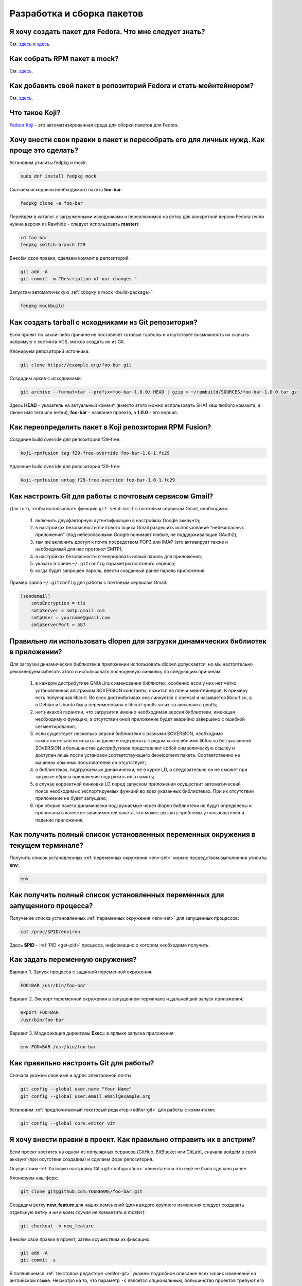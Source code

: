 .. Fedora-Faq-Ru (c) 2018 - 2019, EasyCoding Team and contributors
.. 
.. Fedora-Faq-Ru is licensed under a
.. Creative Commons Attribution-ShareAlike 4.0 International License.
.. 
.. You should have received a copy of the license along with this
.. work. If not, see <https://creativecommons.org/licenses/by-sa/4.0/>.
.. _development:

***************************
Разработка и сборка пакетов
***************************

.. index:: repository, package, packaging, rpm
.. _create-package:

Я хочу создать пакет для Fedora. Что мне следует знать?
============================================================

См. `здесь <https://www.easycoding.org/2019/01/28/sozdayom-rpm-pakety-dlya-fedora.html>`__ и `здесь <https://www.easycoding.org/2018/06/17/pravilno-paketim-po-dlya-linux.html>`__.

.. index:: package, packaging, rpm, building
.. _build-package:

Как собрать RPM пакет в mock?
==================================

См. `здесь <https://www.easycoding.org/2017/02/22/sobiraem-rpm-pakety-dlya-fedora-v-mock.html>`__.

.. index:: packaging, repository, maintainer
.. _becoming-maintainer:

Как добавить свой пакет в репозиторий Fedora и стать мейнтейнером?
=====================================================================

См. `здесь <https://www.easycoding.org/2016/06/20/dobavlyaem-paket-v-glavnyj-repozitorij-fedora.html>`__.

.. index:: koji, about
.. _koji-about:

Что такое Koji?
===================

`Fedora Koji <https://koji.fedoraproject.org/koji/>`__ - это автоматизированная среда для сборки пакетов для Fedora.

.. index:: fedpkg, package, rebuild, mock, rpm
.. _fedpkg-rebuild:

Хочу внести свои правки в пакет и пересобрать его для личных нужд. Как проще это сделать?
===============================================================================================

Установим утилиты fedpkg и mock:

.. code-block:: text

    sudo dnf install fedpkg mock

Скачаем исходники необходимого пакета **foo-bar**:

.. code-block:: text

    fedpkg clone -a foo-bar

Перейдём в каталог с загруженными исходниками и переключимся на ветку для конкретной версии Fedora (если нужна версия из Rawhide - следует использовать **master**):

.. code-block:: text

    cd foo-bar
    fedpkg switch-branch f29

Внесём свои правки, сделаем коммит в репозиторий:

.. code-block:: text

    git add -A
    git commit -m "Description of our changes."

Запустим автоматическую :ref:`сборку в mock <build-package>`:

.. code-block:: text

    fedpkg mockbuild

.. index:: git, tarball
.. _git-tarball:

Как создать tarball с исходниками из Git репозитория?
=========================================================

Если проект по какой-либо причине не поставляет готовые тарболы и отсутствует возможность их скачать напрямую с хостинга VCS, можно создать их из Git.

Клонируем репозиторий источника:

.. code-block:: text

    git clone https://example.org/foo-bar.git

Создадим архив с исходниками:

.. code-block:: text

    git archive --format=tar --prefix=foo-bar-1.0.0/ HEAD | gzip > ~/rpmbuild/SOURCES/foo-bar-1.0.0.tar.gz

Здесь **HEAD** - указатель на актуальный коммит (вместо этого можно использовать SHA1 хеш любого коммита, а также имя тега или ветки), **foo-bar** - название проекта, а **1.0.0** - его версия.

.. index:: fedpkg, koji
.. _rpmfusion-override:

Как переопределить пакет в Koji репозитория RPM Fusion?
===========================================================

Создание build override для репозитория f29-free:

.. code-block:: text

    koji-rpmfusion tag f29-free-override foo-bar-1.0-1.fc29

Удаление build override для репозитория f29-free:

.. code-block:: text

    koji-rpmfusion untag f29-free-override foo-bar-1.0-1.fc29

.. index:: git, gmail, mail
.. _git-gmail:

Как настроить Git для работы с почтовым сервисом Gmail?
===========================================================

Для того, чтобы использовать функцию ``git send-mail`` с почтовым сервисом Gmail, необходимо:

 1. включить двухфакторную аутентификацию в настройках Google аккаунта;
 2. в настройках безопасности почтового ящика Gmail разрешить использование "небезопасных приложений" (под небезопасными Google понимает любые, не поддерживающие OAuth2);
 3. там же включить доступ к почте посредством POP3 или IMAP (это активирует также и необходимый для нас протокол SMTP);
 4. в настройках безопасности сгенерировать новый пароль для приложения;
 5. указать в файле ``~/.gitconfig`` параметры почтового сервиса;
 6. когда будет запрошен пароль, ввести созданный ранее пароль приложения.

Пример файла ``~/.gitconfig`` для работы с почтовым сервисом Gmail:

.. code-block:: ini

    [sendemail]
        smtpEncryption = tls
        smtpServer = smtp.gmail.com
        smtpUser = yourname@gmail.com
        smtpServerPort = 587

.. index:: library, shared library, linker, dlopen
.. _dlopen-usage:

Правильно ли использовать dlopen для загрузки динамических библиотек в приложении?
======================================================================================

Для загрузки динамических библиотек в приложении использовать dlopen допускается, но мы настоятельно рекомендуем избегать этого и использовать полноценную линковку по следующим причинам:

 1. в каждом дистрибутиве GNU/Linux именование библиотек, особенно если у них нет чётко установленной апстримом SOVERSION константы, ложится на плечи мейнтейнеров. К примеру есть популярная libcurl. Во всех дистрибутивах она линкуется с openssl и называется libcurl.so, а в Debian и Ubuntu была переименована в libcurl-gnutls.so из-за линковки с gnutls;
 2. нет никакой гарантии, что загрузится именно необходимая версия библиотеки, имеющая необходимую функцию, а отсутствии оной приложение будет аварийно завершено с ошибкой сегментирования;
 3. если существует несколько версий библиотеки с разными SOVERSION, необходимо самостоятельно их искать на диске и подгружать с рядом хаков ибо имя libfoo.so без указанной SOVERSION в большинстве дистрибутивов представляет собой символическую ссылку и доступен лишь после установки соответствующего development пакета. Соответственно на машинах обычных пользователей он отсутствует;
 4. о библиотеках, подгружаемых динамически, не в курсе LD, а следовательно он не сможет при загрузке образа приложения подгрузить их в память;
 5. в случае корректной линковки LD перед запуском приложения осуществит автоматический поиск необходимых экспортируемых функций во всех указанных библиотеках. При их отсутствии приложение не будет запущено;
 6. при сборке пакета динамически подгружаемые через dlopen библиотеки не будут определены и прописаны в качестве зависимостей пакета, что может вызвать проблемы у пользователей и падение приложения;

.. index:: environment, options, env, terminal
.. _env-get-term:

Как получить полный список установленных переменных окружения в текущем терминале?
======================================================================================

Получить список установленных :ref:`переменных окружения <env-set>` можно посредством выполнения утилиты **env**:

.. code-block:: text

    env

.. index:: environment, options, env, application
.. _env-get-app:

Как получить полный список установленных переменных для запущенного процесса?
================================================================================

Получение списка установленных :ref:`переменных окружения <env-set>` для запущенных процессов:

.. code-block:: text

    cat /proc/$PID/environ

Здесь **$PID** - :ref:`PID <get-pid>` процесса, информацию о котором необходимо получить.

.. index:: environment, options, env
.. _env-set:

Как задать переменную окружения?
====================================

Вариант 1. Запуск процесса с заданной переменной окружения:

.. code-block:: text

    FOO=BAR /usr/bin/foo-bar

Вариант 2. Экспорт переменной окружения в запущенном терминале и дальнейший запуск приложения:

.. code-block:: text

    export FOO=BAR
    /usr/bin/foo-bar

Вариант 3. Модификация директивы **Exec=** в ярлыке запуска приложения:

.. code-block:: text

    env FOO=BAR /usr/bin/foo-bar

.. index:: git, vcs, configuration
.. _git-configuration:

Как правильно настроить Git для работы?
===========================================

Сначала укажем своё имя и адрес электронной почты:

.. code-block:: text

    git config --global user.name "Your Name"
    git config --global user.email email@example.org

Установим :ref:`предпочитаемый текстовый редактор <editor-git>` для работы с коммитами:

.. code-block:: text

    git config --global core.editor vim

.. index:: git, vcs, pull request, push, commit
.. _git-pull-request:

Я хочу внести правки в проект. Как правильно отправить их в апстрим?
=======================================================================

Если проект хостится на одном из популярных сервисов (GitHub, BitBucket или GitLab), сначала войдём в свой аккаунт (при осутствии создадим) и сделаем форк репозитория.

Осуществим :ref:`базовую настройку Git <git-configuration>` клиента если это ещё не было сделано ранее.

Клонируем наш форк:

.. code-block:: text

    git clone git@github.com:YOURNAME/foo-bar.git

Создадим ветку **new_feature** для наших изменений (для каждого крупного изменения следует создавать отдельную ветку и *ни в коем случае не коммитить в master*):

.. code-block:: text

    git checkout -b new_feature

Внесём свои правки в проект, затем осуществим их фиксацию:

.. code-block:: text

    git add -A
    git commit -s

В появившемся :ref:`текстовом редакторе <editor-git>` укажем подробное описание всех наших изменений на английском языке. Несмотря на то, что параметр ``-s`` является опциональным, большинство проектов требуют его использования для автоматического создания подписи вида:

.. code-block:: text

    Signed-off-by: Your Name <email@example.org>

Многие проекты обновляются слишком быстро, поэтому потребуется осуществить синхронизацию наших изменений с актуальной веткой апстрима. Для этого подключим к нашем форку оригинальный репозиторий:

.. code-block:: text

    git remote add upstream https://github.com/foo/foo-bar.git

Скачаем актуальные изменения и выполним rebase основной ветки нашего форка с апстримом:

.. code-block:: text

    git fetch upstream
    git checkout master
    git merge upstream/master

Осуществим rebase ветки с нашими изменениями с основной:

.. code-block:: text

    git checkout new_feature
    git rebase master

Отправим наши изменения на сервер:

.. code-block:: text

    git push -u origin new_feature

Создадим новый Pull Request.

.. index:: c++, cxx, application, console
.. _cxx-console:

Как скомпилировать простую программу на языке C++ из консоли?
================================================================

Установим компилятор GCC-C++ (G++) и ряд вспомогательных компонентов:

.. code-block:: text

    sudo dnf install gcc-c++ rpm-build

Создадим простейший пример ``helloworld.cpp``:

.. code-block:: c++

    #include <iostream>

    int main(int argc, char *argv[], char *env[])
    {
        std::cout << "Hello, World!" << std::endl;
        return 0;
    }

Скомпилируем и слинкуем его:

.. code-block:: text

    g++ $(rpm -E %{optflags}) -fPIC helloworld.cpp -o helloworld $(rpm -E %{build_ldflags}) -lstdc++

Здесь **g++** - запускающий файл файл компилятора, **helloworld.cpp** - файл с исходным кодом (если их несколько, то разделяются пробелом), **helloworld** - имя результирующего бинарника, **-lstdc++** - указание компоновщику на необходимость линковки со стандартной библиотекой C++.

Корректные флаги компиляции и компоновки вставляются автоматически из соответствующих макросов RPM.

Запустим результат сборки:

.. code-block:: text

    ./helloworld

Если всё сделано верно, то увидим сообщение *Hello, World!* в консоли.

.. index:: gdb, debugging, segfault, segmentation fault
.. _debug-application:

Приложение падает. Как мне его отладить?
===========================================

Для начала рекомендуется (хотя и не обязательно) установить отладочную информацию для данного пакета:

.. code-block:: text

    sudo dnf debuginfo-install foo-bar

После завершения процесса отладки символы можно снова удалить.

Чтобы получить бэктрейс падения, нужно выполнить в терминале:

.. code-block:: text

    gdb /usr/bin/foo-bar 2>&1 | tee ~/backtrace.log

Далее в интерактивной консоли отладчика ввести: ``handle SIGPIPE nostop noprint`` и затем ``run``, дождаться сегфолта и выполнить ``bt full`` для получения бэктрейса. Теперь можно прописать ``quit`` для выхода из режима отладки.

Далее получившийся файл ``~/backtrace.log`` следует загрузить на любой сервис размещения текстовых файлов.

Также рекомендуется ещё сделать трассировку приложения до момента падения:

.. code-block:: text

    strace -o ~/trace.log /usr/bin/foo-bar

Полученный файл ``~/trace.log`` также следует загрузить на сервис.

.. index:: library, shared library, so, ld preload, security, gcc, c, ld
.. _ldpreload-safety:

Безопасно ли использовать LD_PRELOAD для загрузки сторонних библиотек?
=========================================================================

Нет, это не безопасно, т.к. существует возможность создания внутри библиотек `суперглобальных конструкторов <https://gcc.gnu.org/onlinedocs/gcc-8.2.0/gcc/Common-Function-Attributes.html>`__, которые будут выполняться в момент присоединения библиотеки *до запуска приложения*.

Создадим и скомпилируем простой пример ``example.c``:

.. code-block:: c

    #include <stdio.h>

    static __attribute__((constructor (200))) void bar()
    {
        printf("%s", "Method bar() was called.\n");
    }

    static __attribute__((constructor (150))) void foo()
    {
        printf("%s", "Method foo() was called.\n");
    }

Данный метод содержит сразу два суперглобальных конструктора с указанием приоритетов. Чем ниже приоритет, тем скорее данный метод будет исполнен.

Скомпилируем и слинкуем наш пример:

.. code-block:: text

    gcc -shared $(rpm -E %{optflags}) -fPIC example.c -o example.so $(rpm -E %{build_ldflags}) -lc

Внедрим нашу библиотеку в известный доверенный процесс, например **whoami**:

.. code-block:: text

    LD_PRELOAD=./example.so whoami

Оба суперглобальных метода будут немедленно исполнены *с правами запускаемого приложения* и изменят его вывод:

.. code-block:: text

    Method foo() was called.
    Method bar() was called.
    user1

Разумеется, вместо безобидных вызовов функции printf() может находиться абсолютно любой код, в т.ч. вредоносный.

.. index:: lto, optimization, linker, compilation, gcc
.. _enable-lto:

Как можно активировать LTO оптимизации при сборке пакета?
============================================================

Для активации `LTO оптимизаций <https://gcc.gnu.org/wiki/LinkTimeOptimization>`__ необходимо и достаточно передать параметр ``-flto`` как для компилятора (**CFLAGS** и/или **CXXFLAGS**), так и для компоновщика.

Самый простой способ сделать это - переопределение значений стандартных макросов внутри SPEC файла:

.. code-block:: text

    %global optflags %{optflags} -flto
    %global build_ldflags %{build_ldflags} -flto

Если в проекте применяются статические библиотеки (в т.ч. для внутренних целей), то также необходимо переопределить ряд :ref:`переменных окружения <env-set>` внутри секции ``%build``:

.. code-block:: text

    export AR=%{_bindir}/gcc-ar
    export RANLIB=%{_bindir}/gcc-ranlib
    export NM=%{_bindir}/gcc-nm

Если используется система сборки cmake, то помимо этого придётся патчить манифест **CMakeLists.txt**, т.к. он в настоящее время не поддерживает загрузку переопределённых значений:

.. code-block:: text

    set(CMAKE_AR "/usr/bin/gcc-ar")
    set(CMAKE_RANLIB "/usr/bin/gcc-ranlib")
    set(CMAKE_NM "/usr/bin/gcc-nm")

В противном случае появится ошибка *plugin needed to handle lto object*.

.. index:: gcc, c, rpm, dependencies, package
.. _rpm-unneeded:

Как вывести список установленных пакетов, от которых никто не зависит?
=========================================================================

В настоящее время данная функциональность отсутствует в dnf "из коробки", поэтому напишем и скомпилируем небольшую программу на языке C, реализующую это средствами библиотеки **libsolv**.

Установим компилятор и необходимые для сборки библиотеки:

.. code-block:: text

    sudo dnf install gcc libsolv-devel

Создадим файл ``rpm-unneeded.c`` с исходным текстом программы:

.. code-block:: c

    #include <solv/pool.h>
    #include <solv/poolarch.h>
    #include <solv/repo_rpmdb.h>
    #include <solv/solver.h>

    int main(void)
    {
        Pool *pool;
        Repo *rpmdb;
        Solver *solver;
        Queue q;

        pool = pool_create();
        pool_setarch(pool, NULL);
        pool_set_flag(pool, POOL_FLAG_IMPLICITOBSOLETEUSESCOLORS, 1);

        rpmdb = repo_create(pool, "@system");
        repo_add_rpmdb(rpmdb, NULL, 0);
        pool->installed = rpmdb;

        solver = solver_create(pool);
        solver_set_flag(solver, SOLVER_FLAG_KEEP_EXPLICIT_OBSOLETES, 1);
        solver_set_flag(solver, SOLVER_FLAG_BEST_OBEY_POLICY, 1);
        solver_set_flag(solver, SOLVER_FLAG_YUM_OBSOLETES, 1);

        queue_init(&q);
        solver_solve(solver, &q);
        solver_get_unneeded(solver, &q, 1);

        for (int i = 0; i < q.count; i++)
        {
            printf("%s\n", pool_solvid2str(pool, q.elements[i]));
        }

        queue_free(&q);
        pool_free(pool);

        return 0;
    }

Скомпилируем и слинкуем приложение:

.. code-block:: text

    gcc $(rpm -E %{optflags}) -fPIC rpm-unneeded.c -o rpm-unneeded $(rpm -E %{build_ldflags}) -lsolv -lsolvext

Запустим приложение ``./rpm-unneeded`` и получим список установленных пакетов, от которых никто не зависит.

.. index:: cpack, cmake, rpm, deb, package
.. _using-cpack:

Можно ли использовать cpack для сборки пакетов для GNU/Linux?
================================================================

Нет, использовать cpack категорически не рекомендуется по следующим причинам:

 * создаёт RPM и DEB пакеты в виде архивов;
 * не добавляет метаданные в создаваемые пакеты;
 * не прописывает зависимости от библиотек и других пакетов;
 * не экспортирует provides;
 * не обрабатывает :ref:`mime-типы <file-types>`;
 * не добавляет обязательные скриптлеты;
 * не соблюдает гайдлайны дистрибутивов.

Вместо cpack следует собирать :ref:`нативные пакеты <create-package>`.

.. index:: library, shared library, so, ld
.. _library-path:

Приложение собрано со старой версией библиотеки. Как заставить его работать?
===============================================================================

Если приложение было собрано со старой версией библиотеки **foo-bar**, которой уже нет в репозиториях и его требуется запустить, существует два способа:

 1. :ref:`LD_PRELOAD <ldpreload-safety>` - небезопасный - библиотека (или библиотеки) напрямую инъектируется в процесс средствами интерпретатора динамических библиотек LD до его непосредственного запуска;
 2. LD_LIBRARY_PATH - более безопасный - список каталогов, в которых интерпретатор динамических библиотек LD ищет соответствующие so, расширяется на указанные пользователем значения.

Рассмотрим второй способ с переопределением :ref:`переменной окружения <env-set>` ``LD_LIBRARY_PATH``.

Скачаем RPM пакет **foo-bar** необходимой версии из любого источника (лучшим вариантом будет конечно же репозитории старых версий Fedora), распакуем его например в ``~/lib/foo-bar`` и извлечём необходимые динамические библиотеки (.so файлы).

Создадим shell-скрипт ``run-foo.sh`` для запуска бинарника:

.. code-block:: text

    #!/usr/bin/sh
    export LD_LIBRARY_PATH=$LD_LIBRARY_PATH:~/lib/foo-bar
    /path/to/binary/foo

Здесь **foo** - имя бинарника, который требуется запустить, а **/path/to/binary** - каталог, в котором он находится. В качестве разделителя путей **LD_LIBRARY_PATH** применяется двоеточие. Закрывающий слэш не ставится.

Установим скрипту разрешение не запуск и запустим его:

.. code-block:: text

    chmod +x run-foo.sh
    ./run-foo.sh

Если всё сделано верно, приложение успешно стартует.

.. index:: fedora, license, guidelines, legal
.. _fedora-licenses:

Проекты под какими лицензиями допускается распространять в репозиториях?
===========================================================================

См. `здесь <https://fedoraproject.org/wiki/Licensing:Main>`__.

.. index:: process, bash, console, pipe
.. _pipe-order:

В каком порядке запускаются процессы через канал (пайп)?
===========================================================

Если запускается несколько процессов с передачей данных через канал (пайп; pipe), то все они стартуют одновременно, затем начинает выполняться первый, а остальные уходят в состояние ожидания ввода.

.. index:: gcc, compiler, build, flags
.. _build-flags:

Можно ли использовать собственные флаги компиляции при сборке пакета?
========================================================================

Для любых официальных сборок следует использовать исключительно стандартные для дистрибутива флаги, предоставляемые макросами ``%{optflags}`` (флаги компилятора) и ``%{build_ldflags}`` (флаги компоновки).

.. index:: gcc, c++, ide, qt creator, qt
.. _cxx-ide:

Какую IDE использовать для разработки на C++ в Fedora?
=========================================================

Мы рекомендуем Qt Creator, которая одинаково хорошо подходит как для разработки на C++ (с Qt и без него), так и чистого C.

Установим данную IDE, а также компилятор C++ и ряд необходимых библиотек и средств для сборки проектов:

.. code-block:: text

    sudo dnf install gcc gcc-c++ qt-creator qt5-qtbase-devel cmake

При необходимости установим также документацию Qt и готовые примеры стандартных приложений:

.. code-block:: text

    sudo dnf install qt5-qtbase-doc qt5-qtbase-examples qt-creator-doc

.. index:: c++, ide, qt creator, qt, docs
.. _qtcreator-docs:

В Qt Creator отсутствует документация. Как исправить?
========================================================

Если Qt Creator при попытке загрузить документацию выдаёт ошибку *Error loading: qthelp://org.qt-project.qtcreator.472/doc/index.html*, выберем пункт меню **Tools** - **Options** - **Help** - **Documentation** - **Add**, затем вручную добавим следующие файлы:

.. code-block:: text

    /usr/share/doc/qt5/qmake.qch
    /usr/share/doc/qt5/qtconcurrent.qch
    /usr/share/doc/qt5/qtcore.qch
    /usr/share/doc/qt5/qtdbus.qch
    /usr/share/doc/qt5/qtgui.qch
    /usr/share/doc/qt5/qtnetwork.qch
    /usr/share/doc/qt5/qtnetworkauth.qch
    /usr/share/doc/qt5/qtopengl.qch
    /usr/share/doc/qt5/qtplatformheaders.qch
    /usr/share/doc/qt5/qtprintsupport.qch
    /usr/share/doc/qt5/qtsql.qch
    /usr/share/doc/qt5/qttestlib.qch
    /usr/share/doc/qt5/qtwidgets.qch
    /usr/share/doc/qt5/qtxml.qch
    /usr/share/doc/qt5/qtxmlpatterns.qch
    /usr/share/doc/qtcreator/qtcreator.qch
    /usr/share/doc/qtcreator/qtcreator-dev.qch

Изменения вступят в силу после перезапуска IDE.

.. index:: gcc, c++, ide, qt creator, qt
.. _qtcreator-kits:

В Qt Creator отсутствуют компиляторы. Как исправить?
=======================================================

Если Qt Creator не смог самостоятельно обнаружить установленный в системе фреймворк Qt, а также компилятор, то необходимо добавить их самостоятельно.

Для этого войдём в настройки IDE, затем сначала добавим компилятор GCC ``/usr/bin/gcc``, а затем тулчейн Qt - ``/usr/bin/qmake-qt5``. После этого на вкладке **Kits** создадим новый набор из данных компонентов.

Сохраним изменения в настройках и добавим созданный Kit к своему проекту.

.. index:: python, ide, pycharm
.. _python-ide:

Какую IDE использовать для разработки на Python в Fedora?
============================================================

Мы рекомендуем PyCharm Community Edition.

Подключим COPR репозиторий:

.. code-block:: text

    sudo dnf copr enable phracek/PyCharm

Установим IDE:

.. code-block:: text

    sudo dnf install pycharm-community pycharm-community-jre

При необходимости установим также набор популярных плагинов:

.. code-block:: text

    sudo dnf install pycharm-community-plugins

.. index:: firmware, binwalk
.. _fw-image:

Как получить информацию о содержимом образа бинарной прошивки?
=================================================================

Для работы с образами прошивок можно использовать утилиту **binwalk**. Установим её:

.. code-block:: text

    sudo dnf install binwalk

Произведём анализ файла и получим результат:

.. code-block:: text

    binwalk foo-bar.bin

.. index:: rpmbuild, spec, sources
.. _spectool:

Как автоматически скачать исходники, прописанные в SPEC-файле?
=================================================================

Установим необходимые утилиты:

.. code-block:: text

    sudo dnf install rpm-build rpmdevtools

Создадим базовую иерархию каталогов для rpmbuild:

.. code-block:: text

    rpmdev-setuptree

Скачаем исходники, прописанные в SPEC-файле **foo-bar.spec**:

.. code-block:: text

    spectool -g -R foo-bar.spec

.. index:: spec, version, tag
.. _spec-auto:

Как автоматически инкрементировать релиз в SPEC-файле?
==========================================================

Установим необходимый для работы пакет:

.. code-block:: text

    sudo dnf install rpmdevtools

Инкрементируем релиз SPEC-файла (директива *Release*) с автоматическим созданием новой строки в *%changelog*:

.. code-block:: text

    rpmdev-bumpspec -c "Updated to latest snapshot."

.. index:: git, pull, bash, find
.. _git-multi:

Как загрузить изменения во всех вложенных репозиториях из данного каталога?
==============================================================================

Если Git репозитории были клонированы в общий каталог ``~/foo-bar``, то загрузим изменения в каждом из вложенных проектов при помощи **find** и **bash**:

.. code-block:: text

    find ~/foo-bar -maxdepth 1 ! -path . -type d -exec bash -c "pushd '{}' ; git pull ; popd" \;

.. index:: git, checkout, branch
.. _git-empty:

Как создать пустую ветку в Git без общей истории?
====================================================

Создадим новую пустую ветку **foo-bar** от текущего HEAD:

.. code-block:: text

    git checkout --orphan foo-bar

Создадим удалим всё проиндексированное содержимое данной ветки:

.. code-block:: text

    git reset --hard

.. index:: mock, transfer, build, move
.. _mock-move:

Можно ли перенести каталоги сборки и кэшей mock на другой диск?
==================================================================

Система автоматической :ref:`сборки пакетов mock <build-package>` занимает огромное количество места в корневом разделе, поэтому многие мейнтейнеры хотели бы перенести её на другой диск. Штатно это сделать не представляется возможным ибо значения каталогов по умолчанию ``/var/cache/mock`` и ``/var/lib/mock`` жёстко прописаны внутри приложения и не подлежат изменению со стороны пользователя, поэтому воспользуемся символическими ссылками.

Создадим на другом накопителе (его файловая система должна поддерживать права доступа Unix) базовый каталог для mock:

.. code-block:: text

    cd /media/foo-bar
    sudo mkdir mock
    sudo chown root:mock mock
    sudo chmod 42775 mock

Переместим содержимое текущих рабочих каталогов mock:

.. code-block:: text

    sudo mv /var/cache/mock /media/foo-bar/mock/cache
    sudo mv /var/lib/mock /media/foo-bar/mock/lib

Создадим символические ссылки на старом месте:

.. code-block:: text

    sudo ln -s /media/foo-bar/mock/cache/mock /var/cache/mock
    sudo ln -s /media/foo-bar/mock/lib/mock /var/lib/mock

Зададим контекст :ref:`SELinux <selinux>` по умолчанию для нового хранилища:

.. code-block:: text

    sudo semanage fcontext -a -t mock_cache_t "/media/foo-bar/mock/cache(/.*)?"
    sudo semanage fcontext -a -t mock_var_lib_t "/media/foo-bar/mock/lib(/.*)?"

Сбросим контекст SELinux для всех рабочих каталогов:

.. code-block:: text

    sudo restorecon -Rv /var/cache/mock
    sudo restorecon -Rv /var/lib/mock
    sudo restorecon -Rv /media/foo-bar/mock/cache
    sudo restorecon -Rv /media/foo-bar/mock/lib

Здесь **/media/foo-bar** - точка монтирования нового накопителя, на котором будут располагаться кэши mock.

Внимание! Раздел назначения должен использовать флаги монтирования по умолчанию ``defaults``. В противном случае не будут выполнены скриптлеты и сборка не завершится успешно.

.. index:: git, bash, branch
.. _bash-git-branch:

Как включить отображение текущей ветки Git в Bash?
=====================================================

Модуль интеграции с Bash входит в состав пакета Git. Добавим в :ref:`приветствие Bash <bash-shell>` следующую строку:

.. code-block:: text

    export PS1='[\u@\h \W$(declare -F __git_ps1 &>/dev/null && __git_ps1 " (%s)")]\$ '

В качестве опциональных параметров поддерживаются ``GIT_PS1_SHOWDIRTYSTATE`` (показывать наличие незакреплённых изменений внутри каталога) и ``GIT_PS1_SHOWUNTRACKEDFILES`` (учитывать, либо нет не отслеживаемые системой контроля версий файлы):

.. code-block:: text

    export GIT_PS1_SHOWDIRTYSTATE=true
    export GIT_PS1_SHOWUNTRACKEDFILES=true

Изменения вступят в силу при следующем запуске оболочки.

.. index:: patch, diff, unified, file
.. _patch-file:

Как создать унифицированный патч изменений между двумя файлами?
==================================================================

Для создания патча нам необходимо две версии файла: оригинальная и текущая.

Создадим унифицрованный патч с разностью между файлами **foo-bar.txt.orig** (оригинальный) и **foo-bar.txt** (текущий):

.. code-block:: text

    diff -Naur foo-bar.txt.orig foo-bar.txt > result.patch

Результат будет сохранён в файле **result.patch**.

.. index:: patch, diff, unified, file, directory
.. _patch-directory:

Как создать унифицированный патч изменений между двумя каталогами?
=====================================================================

Создадим унифицрованный патч с разностью между каталогами **foo-bar_orig** (оригинальный) и **foo-bar** (текущий):

.. code-block:: text

    diff -Naur foo-bar_orig foo-bar > result.patch

Результат будет сохранён в файле **result.patch**.

.. index:: patch, diff, unified, apply
.. _patch-apply:

Как применить унифицированный патч?
======================================

Проверим возможность применения патча **foo-bar.patch** без внесения каких-либо изменений:

.. code-block:: text

    patch -p0 --dry-run -i foo-bar.patch

Применим патч:

.. code-block:: text

    patch -p0 -i foo-bar.patch

Параметром ``-p`` задаётся количество каталогов, которые будут отброшены при поиске файлов, указанных внутри унифицированного патча.

.. index:: patch, diff, unified, revert
.. _patch-revert:

Как откатить наложенный унифицированный патч?
================================================

Проверим возможность отката патча **foo-bar.patch** без внесения каких-либо изменений:

.. code-block:: text

    patch -p0 -R --dry-run -i foo-bar.patch

Откатитим внесённые изменения:

.. code-block:: text

    patch -p0 -R -i foo-bar.patch

Параметром ``-p`` задаётся количество каталогов, которые будут отброшены при поиске файлов, указанных внутри унифицированного патча.

.. index:: patch, diff, unified, git, commit
.. _patch-git-create:

Как создать унифицированный патч между двумя коммитами?
==========================================================

Создадим патч между двумя коммитами **AAA** и **BBB**:

.. code-block:: text

    git diff AAA BBB > result.patch

Создадим патч коммитом **CCC** и текущим рабочей рабочей версией:

.. code-block:: text

    git diff CCC > result.patch

Здесь **AAA**, **BBB** и **CCC** - хеши коммитов в Git репозитории.

.. index:: patch, diff, unified, git, commit, export
.. _patch-git-export:

Как экспортировать Git коммит для отправки по электронной почте?
====================================================================

В Git имеется встроенное средство экспорта коммитов для их дальнейшей отправки по электронной почте.

Экспортируем один коммит:

.. code-block:: text

    git format-patch -1

Экспортируем сразу 3 коммита:

.. code-block:: text

    git format-patch -3

.. index:: fedora, infrastructure, authentication, kerberos, kinit
.. _fedora-login:

Как авторизоваться в инфраструктуре Fedora?
==============================================

Для авторизации мы должны использовать вход в домен :ref:`посредством Kerberos <kerberos-auth>`:

.. code-block:: text

    kinit foo-bar@FEDORAPROJECT.ORG

Здесь **foo-bar** - логин в FAS. Имя домена должно быть указано строго в верхнем регистре.

Также для некоторых операций необходимо загрузить :ref:`публичный ключ <ssh-keygen>` SSH в `FAS аккаунт <https://admin.fedoraproject.org/accounts>`__.

.. index:: fedora, package, request, fedpkg
.. _package-request:

Как запросить создание пакета в репозитории?
===============================================

Сразу после завершения :ref:`процедуры package review <becoming-maintainer>`, мейнтейнер должен запросить создание пакета в репозиториях Fedora.

Установим утилиту **fedpkg**

.. code-block:: text

    sudo dnf install fedpkg

Получим `новый токен <https://pagure.io/settings>`__ в Pagure, который будет использоваться утилитой fedpkg для создания заявки. Для этого перейдём в раздел **Settings** - **API Keys** - **Create new key**, затем в списке доступных разрешений (**ACLs**) установим флажок только около опции **Create a new ticket** и нажмём кнопку **Add**.

Создадим файл конфигурации fedpkg:

.. code-block:: text

    mkdir -p ~/.config/rpkg
    touch ~/.config/rpkg/fedpkg.conf

Загрузим созданный файл ``~/.config/rpkg/fedpkg.conf`` в любом текстовом редакторе и добавим:

.. code-block:: ini

    [fedpkg.pagure]
    token = XXXXXXXXXX

Здесь **XXXXXXXXXX** - полученный от Pagure токен.

Запросим создание нового пакета в репозитории, а также веток для всех поддерживаемых релизов Fedora:

.. code-block:: text

    fedpkg request-repo --namespace rpms --monitor monitoring foo-bar YYYYYY
    fedpkg request-branch --namespace rpms --repo foo-bar --all-releases

Здесь **foo-bar** - имя пакета, а **YYYYYY** - номер заявки в Red Hat BugZilla с успешно завершённым package review.

.. index:: fedora, package, upload, fedpkg
.. _fedpkg-upload:

Как загрузить файлы с исходными кодами пакета в систему сборки?
==================================================================

После :ref:`создания пакета <package-request>` осуществим :ref:`вход в инфраструктуру <fedora-login>` Fedora, затем скачаем репозиторий пакета из Fedora SCM, содержащий SPEC файл и набор патчей (при необходимости), а также прочие службные файлы:

.. code-block:: text

    fedpkg clone foo-bar
    cd foo-bar

Самым простым способом загрузки является импорт готового SRPM файла, поэтому выполним именно эту процедуру:

.. code-block:: text

    fedpkg switch-branch master
    fedpkg import /путь/к/foo-bar-1.0-1.fc30.src.rpm

Проверим внесённые изменения и если всё верно, жмём **Q** для выхода. Зафиксируем наши изменения:

.. code-block:: text

    git commit -m "Initial import."

При необходимости внесём изменения и в ветки поддерживаемых релизов Fedora:

.. code-block:: text

    fedpkg switch-branch f30
    git merge master

Отправим изменения на сервер:

.. code-block:: text

    git push

.. index:: fedora, package, build, fedpkg
.. _fedpkg-build:

Как осуществить сборку пакета для публикации в репозиториях?
===============================================================

После :ref:`загрузки файлов с исходными кодами <fedpkg-upload>` пакета, осуществим :ref:`вход в инфраструктуру <fedora-login>` Fedora, а затем приступим к непосредственно сборке в :ref:`Fedora Koji <koji-about>`:

.. code-block:: text

    cd foo-bar
    fedpkg switch-branch master
    fedpkg build

При необходимости соберём и для других поддерживаемых релизов Fedora:

.. code-block:: text

    fedpkg switch-branch f30
    fedpkg build

.. index:: fedora, package, build, fedpkg, scratch
.. _fedpkg-scratch:

Как осуществить тестовую сборку пакета для определённой архитектуры?
=======================================================================

Осуществим :ref:`вход в инфраструктуру <fedora-login>` Fedora.

Выполним стандартную scratch-сборку для всех поддерживаемых данным выпуском архитектур:

.. code-block:: text

    cd foo-bar
    fedpkg switch-branch master
    fedpkg build --scratch

Выполним scratch-сборку только для указанных архитектур:

.. code-block:: text

    cd foo-bar
    fedpkg switch-branch master
    fedpkg scratch-build --arches x86_64 aarch64

.. index:: fedora, package, release, publish
.. _fedpkg-publish:

Как выложить собранный пакет в репозитории?
==============================================

По окончании :ref:`сборки <fedpkg-build>` мы можем воспользоваться `Fedora Bodhi <https://bodhi.fedoraproject.org/>`__ и `выложить обновление <https://bodhi.fedoraproject.org/updates/new>`__ в репозитории.

Сначала все обновления попадают в тестовые репозитории Fedora (*updates-testing*) и лишь после получения положительной кармы от других участников сообщества (уровень задаётся мейнтейнером, но не может быть меньше 1), либо по истечении 7 дней, оно может попасть в стабильные (*updates*) и будет доставлено конечным пользователям.

Заполним стандартную, хорошо документированную форму, затем нажмём кнопку **Submit**.

.. index:: repository, copr, overlay
.. _copr-legal:

Что разрешается хранить в COPR репозиториях?
================================================

В :ref:`COPR <copr>` разрешается распространять всё то же, что и в :ref:`основных репозиториях <fedora-licenses>` Fedora. Сборка и публикация запатентованного и проприетарного программного обеспечения в пользовательских оверлеях не допускается.

.. index:: shared library, vdso, so, ldd
.. _linux-vdso:

Что такое linux-vdso.so.1 и почему она загружена в каждый процесс?
=====================================================================

Библиотека **linux-vdso.so.1** не является обычной динамической библиотекой. Это виртуальный динамически разделяемый объект (VDSO), который отображается на адресное пространство каждого запущенного процесса ядром Linux и представляет собой интерфейс для осуществления быстрых системных вызовов.

Данный объект можно обнаружить в :ref:`выводе ldd <linux-ldd>` для любого бинарного ELF-файла, но без прямого пути, т.к. он не является реальным файлом.

.. index:: shared library, elf, so, binary, ldd, ld
.. _linux-ldd:

Как определить зависимости конкретного бинарника?
====================================================

Для определения зависимостей любых ELF-файлов, воспользуемся утилитой **ldd**.

Определим зависимости динамически разделяемой библиотеки:

.. code-block:: text

    ldd /path/to/shared/library.so.1

Определим зависимости исполняемого файла:

.. code-block:: text

    ldd /path/to/application

Если библиотека была найдена в системе, наряду с именем будет указан абсолютный путь к её файлу на диске, а также адрес предполагаемой загрузки.

Исключение составляют :ref:`виртуальные объекты <linux-vdso>`, для которых будет указан лишь адрес, без пути.

.. index:: git, upstream, remote, origin
.. _git-switch-remote:

Как изменить адрес Git репозитория после его переезда?
========================================================

Получим список подключённых удалённых ресурсов текущего Git репозитория:

.. code-block:: text

    git remote -v

Изменим апстрим для ``origin``:

.. code-block:: text

    git remote set-url origin https://github.com/foo-bar/new_repo.git

После этого команды Git, отвечающие за работу с удалёнными ресурсами, ``git pull``, ``git fetch``, ``git push``, начнут использовать новый апстрим.

.. index:: rpmbuild, move
.. _rpmbuild-move:

Можно ли перенести стандартный каталог сборки rpmbuild?
==========================================================

Да, это возможно. Откроем файл ``~/.rpmmacros`` в любом текстовом редаторе, найдём строку:

.. code-block:: text

    %_topdir %(echo $HOME)/rpmbuild

Заменим её на следующую:

.. code-block:: text

    %_topdir /media/foo-bar/rpmbuild

Здесь **/media/foo-bar** - новый каталог размещения базовой иерархии rpmbuild.

Сохраним изменения, которые вступят в силу немеденно.

.. index:: license, checker, copyright
.. _license-check:

Как определить какие лицензии используются в проекте?
=========================================================

Установим утилиту **licensecheck**:

.. code-block:: text

    sudo dnf install licensecheck

Запустим проверку проекта:

.. code-block:: text

    licensecheck --recursive --merge-licenses --no-verbose /path/to/foo-bar > ~/results.txt

Здесь **/path/to/foo-bar** - путь к распакованным исходникам проекта, а **~/results.txt** - имя файла, в котором будут сохранены результаты проверки.

.. index:: gdb, debugging, backtrace, coredump
.. _gdb-coredump:

Как загрузить в gdb отладчик coredump падения?
=================================================

GDB позволяет не только отлаживать приложения напрямую, но и загружать :ref:`coredump падений <codedump-info>`.

Установим утилиту **lz4** для распаковки сжатых файлов с дампами:

.. code-block:: text

    sudo dnf install lz4

Распакуем coredump:

.. code-block:: text

    unlz4 /path/to/coredump.lz4

Воспользуемся :ref:`описанным выше <debug-application>` способом получения backtrace падения, но слегка модифицируем команду запуска отладчика:

.. code-block:: text

    gdb /usr/bin/foo-bar /path/to/coredump 2>&1 | tee ~/backtrace.log

Здесь **/usr/bin/foo-bar** - путь к отлаживаемому приложению, **/path/to/coredump** - coredump падения (версия приложения и дампа, снятого с него, должны обязательно совпадать), а **~/backtrace.log** - файл, в котором будет сохранён трейс падения.
